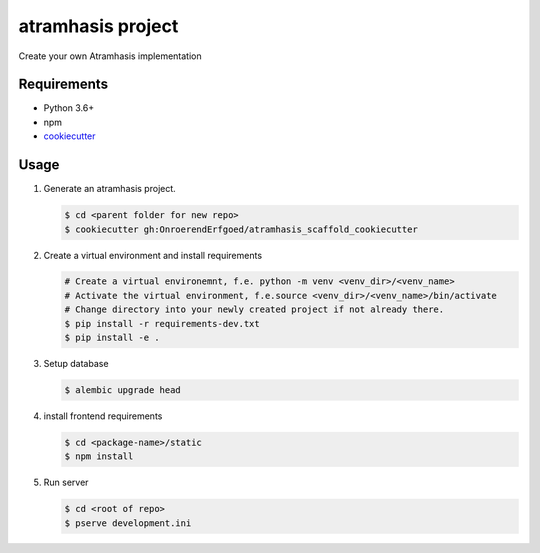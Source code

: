==================
atramhasis project
==================

Create your own Atramhasis implementation

Requirements
------------

*   Python 3.6+
*   npm
*   `cookiecutter <https://cookiecutter.readthedocs.io/en/latest/installation.html>`_

Usage
-----

#.  Generate an atramhasis project.

    .. code-block:: bash

        $ cd <parent folder for new repo>
        $ cookiecutter gh:OnroerendErfgoed/atramhasis_scaffold_cookiecutter

#.  Create a virtual environment and install requirements

    .. code-block:: bash

        # Create a virtual environemnt, f.e. python -m venv <venv_dir>/<venv_name>
        # Activate the virtual environment, f.e.source <venv_dir>/<venv_name>/bin/activate
        # Change directory into your newly created project if not already there.
        $ pip install -r requirements-dev.txt
        $ pip install -e .

#.  Setup database

    .. code-block:: bash

        $ alembic upgrade head

#.  install frontend requirements

    .. code-block:: bash

        $ cd <package-name>/static
        $ npm install

#.  Run server

    .. code-block:: bash

        $ cd <root of repo>
        $ pserve development.ini
